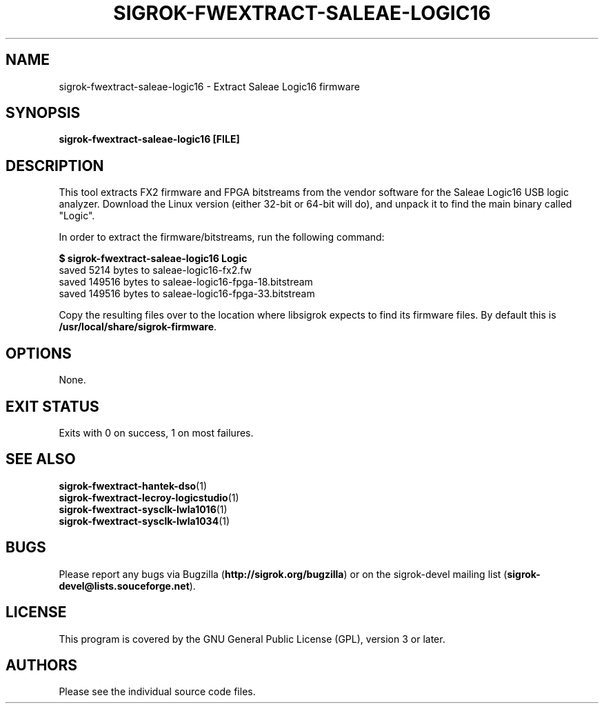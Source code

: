 .TH SIGROK\-FWEXTRACT\-SALEAE\-LOGIC16 1 "Aug 08, 2013"
.SH "NAME"
sigrok\-fwextract\-saleae\-logic16 \- Extract Saleae Logic16 firmware
.SH "SYNOPSIS"
.B sigrok\-fwextract\-saleae\-logic16 [FILE]
.SH "DESCRIPTION"
This tool extracts FX2 firmware and FPGA bitstreams from the vendor
software for the Saleae Logic16 USB logic analyzer. Download the Linux
version (either 32-bit or 64-bit will do), and unpack it to find the
main binary called "Logic".
.PP
In order to extract the firmware/bitstreams, run the following command:
.PP
.B "  $ sigrok-fwextract-saleae-logic16 Logic"
.br
.RB "  saved 5214 bytes to saleae-logic16-fx2.fw"
.br
.RB "  saved 149516 bytes to saleae-logic16-fpga-18.bitstream"
.br
.RB "  saved 149516 bytes to saleae-logic16-fpga-33.bitstream"
.PP
Copy the resulting files over to the location where libsigrok expects
to find its firmware files. By default this is
.BR /usr/local/share/sigrok-firmware .
.SH OPTIONS
None.
.SH "EXIT STATUS"
Exits with 0 on success, 1 on most failures.
.SH "SEE ALSO"
\fBsigrok\-fwextract\-hantek\-dso\fP(1)
.br
\fBsigrok\-fwextract\-lecroy\-logicstudio\fP(1)
.br
\fBsigrok\-fwextract\-sysclk\-lwla1016\fP(1)
.br
\fBsigrok\-fwextract\-sysclk\-lwla1034\fP(1)
.SH "BUGS"
Please report any bugs via Bugzilla
.RB "(" http://sigrok.org/bugzilla ")"
or on the sigrok\-devel mailing list
.RB "(" sigrok\-devel@lists.souceforge.net ")."
.SH "LICENSE"
This program is covered by the GNU General Public License (GPL),
version 3 or later.
.SH "AUTHORS"
Please see the individual source code files.
